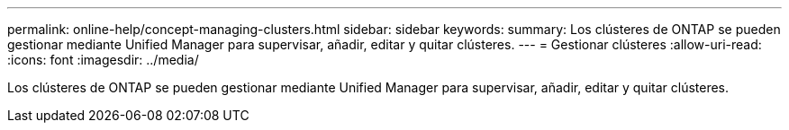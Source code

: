 ---
permalink: online-help/concept-managing-clusters.html 
sidebar: sidebar 
keywords:  
summary: Los clústeres de ONTAP se pueden gestionar mediante Unified Manager para supervisar, añadir, editar y quitar clústeres. 
---
= Gestionar clústeres
:allow-uri-read: 
:icons: font
:imagesdir: ../media/


[role="lead"]
Los clústeres de ONTAP se pueden gestionar mediante Unified Manager para supervisar, añadir, editar y quitar clústeres.
